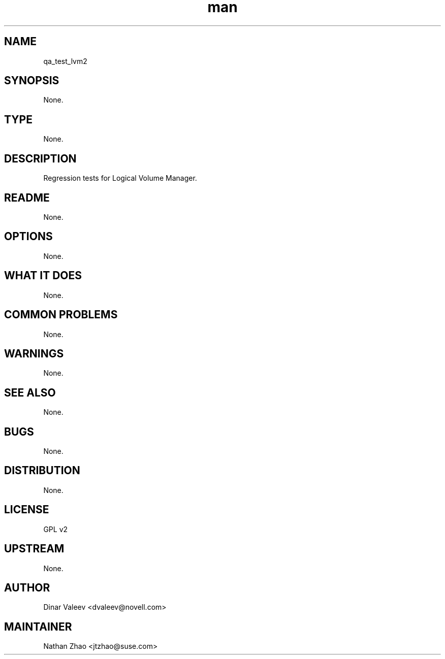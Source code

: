 ." Manpage for qa_test_lvm2.
." Contact David Mulder <dmulder@novell.com> to correct errors or typos.
.TH man 8 "21 Oct 2011" "1.0" "qa_test_lvm2 man page"
.SH NAME
qa_test_lvm2
.SH SYNOPSIS
None.
.SH TYPE
None.
.SH DESCRIPTION
Regression tests for Logical Volume Manager.
.SH README
None.
.SH OPTIONS
None.
.SH WHAT IT DOES
None.
.SH COMMON PROBLEMS
None.
.SH WARNINGS
None.
.SH SEE ALSO
None.
.SH BUGS
None.
.SH DISTRIBUTION
None.
.SH LICENSE
GPL v2
.SH UPSTREAM
None.
.SH AUTHOR
Dinar Valeev <dvaleev@novell.com>
.SH MAINTAINER
Nathan Zhao <jtzhao@suse.com>
